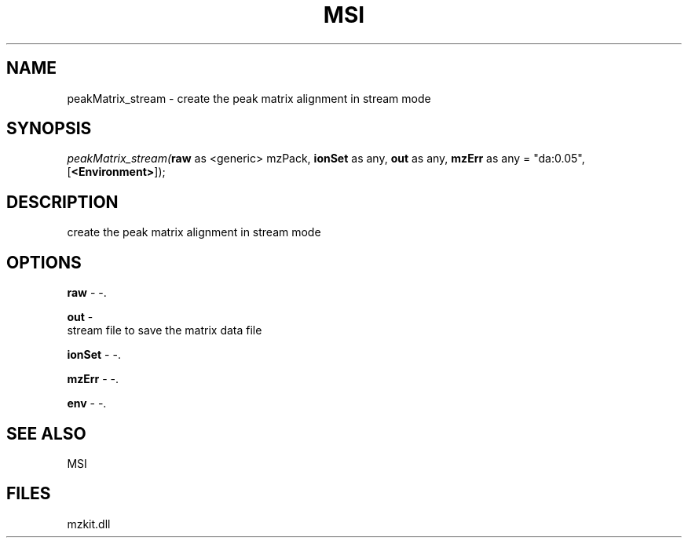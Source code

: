.\" man page create by R# package system.
.TH MSI 1 2000-Jan "peakMatrix_stream" "peakMatrix_stream"
.SH NAME
peakMatrix_stream \- create the peak matrix alignment in stream mode
.SH SYNOPSIS
\fIpeakMatrix_stream(\fBraw\fR as <generic> mzPack, 
\fBionSet\fR as any, 
\fBout\fR as any, 
\fBmzErr\fR as any = "da:0.05", 
[\fB<Environment>\fR]);\fR
.SH DESCRIPTION
.PP
create the peak matrix alignment in stream mode
.PP
.SH OPTIONS
.PP
\fBraw\fB \fR\- -. 
.PP
.PP
\fBout\fB \fR\- 
 stream file to save the matrix data file
. 
.PP
.PP
\fBionSet\fB \fR\- -. 
.PP
.PP
\fBmzErr\fB \fR\- -. 
.PP
.PP
\fBenv\fB \fR\- -. 
.PP
.SH SEE ALSO
MSI
.SH FILES
.PP
mzkit.dll
.PP
